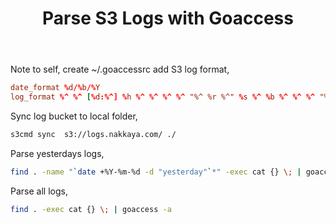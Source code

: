 #+title: Parse S3 Logs with Goaccess
#+tags: aws s3 goaccess

Note to self, create ~/.goaccessrc add S3 log format,

#+BEGIN_SRC conf
  date_format %d/%b/%Y
  log_format %^ %^ [%d:%^] %h %^ %^ %^ %^ "%^ %r %^" %s %^ %b %^ %^ %^ "%^" "%u" %^   
#+END_SRC

Sync log bucket to local folder,

#+BEGIN_SRC sh
  s3cmd sync  s3://logs.nakkaya.com/ ./
#+END_SRC

Parse yesterdays logs,

#+BEGIN_SRC sh
  find . -name "`date +%Y-%m-%d -d "yesterday"`*" -exec cat {} \; | goaccess -a
#+END_SRC

Parse all logs,

#+BEGIN_SRC sh
  find . -exec cat {} \; | goaccess -a
#+END_SRC
